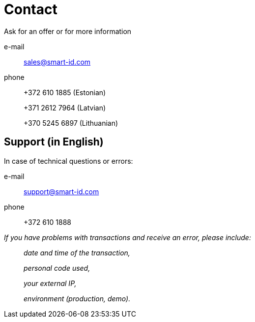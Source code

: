 = Contact

Ask for an offer or for more information

e-mail::
sales@smart-id.com 

phone::
+372  610 1885 (Estonian)
+
+371 2612 7964 (Latvian)
+
+370 5245 6897 (Lithuanian)

== Support (in English)
In case of technical questions or errors:

e-mail:: 
support@smart-id.com

phone:: 
+372 610 1888



_If you have problems with transactions and receive an error, please include:_::
_date and time of the transaction,_
+
_personal code used,_
+
_your external IP,_
+
_environment (production, demo)._
